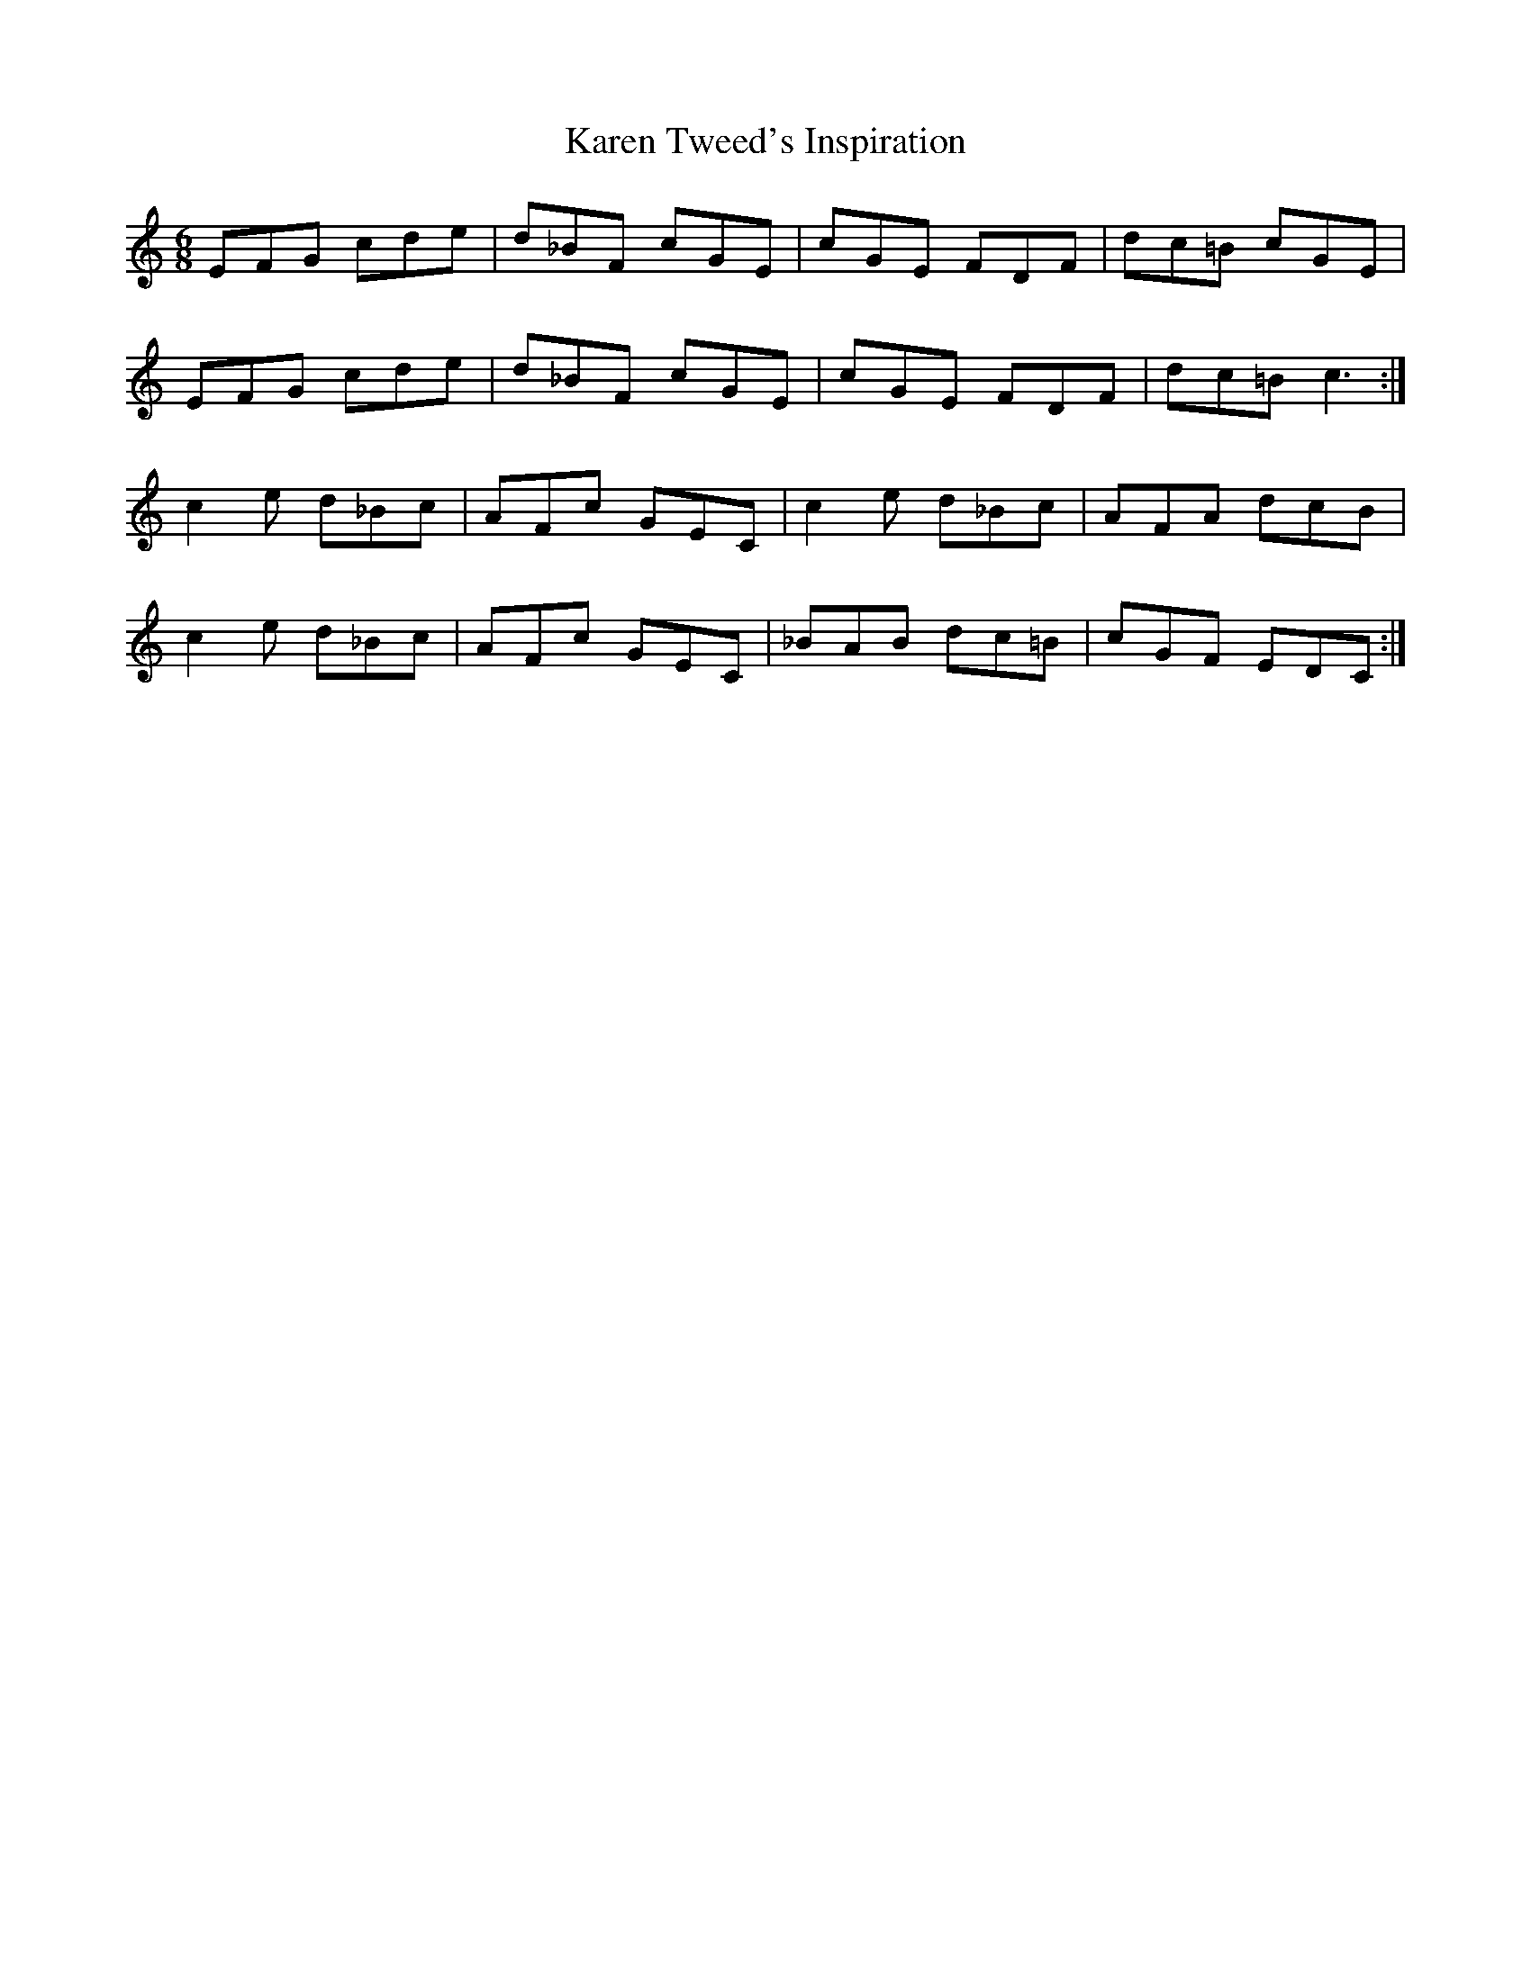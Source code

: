 X: 21118
T: Karen Tweed's Inspiration
R: jig
M: 6/8
K: Cmajor
EFG cde|d_BF cGE|cGE FDF|dc=B cGE|
EFG cde|d_BF cGE|cGE FDF|dc=B c3:|
c2e d_Bc|AFc GEC|c2e d_Bc|AFA dcB|
c2e d_Bc|AFc GEC|_BAB dc=B|cGF EDC:|

